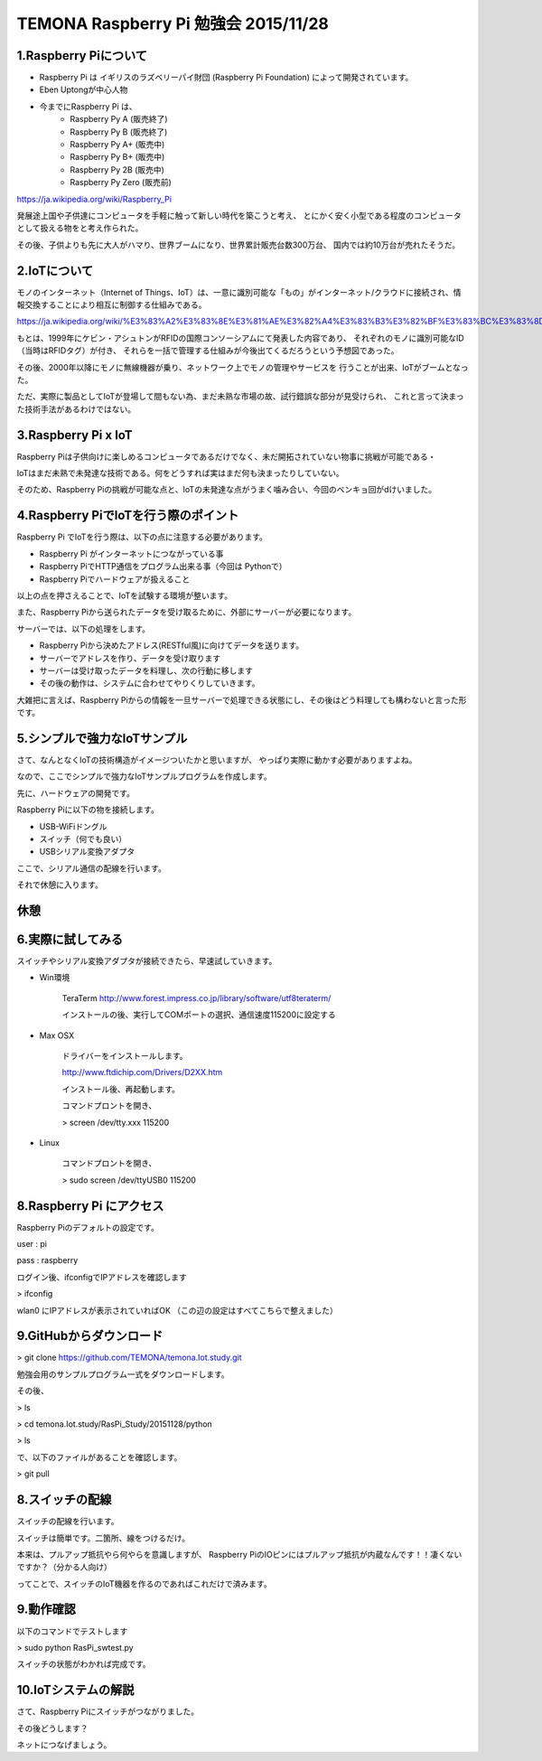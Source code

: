 =========================================================================
TEMONA Raspberry Pi 勉強会 2015/11/28 
=========================================================================



1.Raspberry Piについて
--------------------------------------------------------------------------------------------------

- Raspberry Pi は イギリスのラズベリーパイ財団 (Raspberry Pi Foundation) によって開発されています。

- Eben Uptongが中心人物

- 今までにRaspberry Pi は、 
    - Raspberry Py A (販売終了)
    - Raspberry Py B (販売終了)
    - Raspberry Py A+ (販売中)
    - Raspberry Py B+ (販売中)
    - Raspberry Py 2B (販売中)
    - Raspberry Py Zero (販売前)
    
https://ja.wikipedia.org/wiki/Raspberry_Pi

発展途上国や子供達にコンピュータを手軽に触って新しい時代を築こうと考え、
とにかく安く小型である程度のコンピュータとして扱える物をと考え作られた。

その後、子供よりも先に大人がハマり、世界ブームになり、世界累計販売台数300万台、
国内では約10万台が売れたそうだ。


2.IoTについて
--------------------------------------------------------------------------------------------------

モノのインターネット（Internet of Things、IoT）は、一意に識別可能な「もの」がインターネット/クラウドに接続され、情報交換することにより相互に制御する仕組みである。

https://ja.wikipedia.org/wiki/%E3%83%A2%E3%83%8E%E3%81%AE%E3%82%A4%E3%83%B3%E3%82%BF%E3%83%BC%E3%83%8D%E3%83%83%E3%83%88

もとは、1999年にケビン・アシュトンがRFIDの国際コンソーシアムにて発表した内容であり、
それぞれのモノに識別可能なID（当時はRFIDタグ）が付き、
それらを一括で管理する仕組みが今後出てくるだろうという予想図であった。


その後、2000年以降にモノに無線機器が乗り、ネットワーク上でモノの管理やサービスを
行うことが出来、IoTがブームとなった。

ただ、実際に製品としてIoTが登場して間もない為、まだ未熟な市場の故、試行錯誤な部分が見受けられ、
これと言って決まった技術手法があるわけではない。






3.Raspberry Pi x IoT
--------------------------------------------------------------------------------------------------

Raspberry Piは子供向けに楽しめるコンピュータであるだけでなく、未だ開拓されていない物事に挑戦が可能である・

IoTはまだ未熟で未発達な技術である。何をどうすれば実はまだ何も決まったりしていない。

そのため、Raspberry Piの挑戦が可能な点と、IoTの未発達な点がうまく噛み合い、今回のベンキョ回がdけいました。

4.Raspberry PiでIoTを行う際のポイント
--------------------------------------------------------------------------------------------------

Raspberry Pi でIoTを行う際は、以下の点に注意する必要があります。

- Raspberry Pi がインターネットにつながっている事

- Raspberry PiでHTTP通信をプログラム出来る事（今回は Pythonで）

- Raspberry Piでハードウェアが扱えること

以上の点を押さえることで、IoTを試験する環境が整います。

また、Raspberry Piから送られたデータを受け取るために、外部にサーバーが必要になります。

サーバーでは、以下の処理をします。

- Raspberry Piから決めたアドレス(RESTful風)に向けてデータを送ります。

- サーバーでアドレスを作り、データを受け取ります

- サーバーは受け取ったデータを料理し、次の行動に移します

- その後の動作は、システムに合わせてやりくりしていきます。

大雑把に言えば、Raspberry Piからの情報を一旦サーバーで処理できる状態にし、その後はどう料理しても構わないと言った形です。

5.シンプルで強力なIoTサンプル
--------------------------------------------------------------------------------------------------

さて、なんとなくIoTの技術構造がイメージついたかと思いますが、
やっぱり実際に動かす必要がありますよね。

なので、ここでシンプルで強力なIoTサンプルプログラムを作成します。


先に、ハードウェアの開発です。

Raspberry Piに以下の物を接続します。

- USB-WiFiドングル
- スイッチ（何でも良い）
- USBシリアル変換アダプタ


ここで、シリアル通信の配線を行います。

それで休憩に入ります。

休憩
--------------------------------------------------------------------------------------------------


6.実際に試してみる
--------------------------------------------------------------------------------------------------

スイッチやシリアル変換アダプタが接続できたら、早速試していきます。

- Win環境

    TeraTerm     
    http://www.forest.impress.co.jp/library/software/utf8teraterm/

    インストールの後、実行してCOMポートの選択、通信速度115200に設定する

- Max OSX

    ドライバーをインストールします。

    http://www.ftdichip.com/Drivers/D2XX.htm

    インストール後、再起動します。

    コマンドプロントを開き、
    
    > screen /dev/tty.xxx      115200

- Linux

    コマンドプロントを開き、
    
    > sudo screen /dev/ttyUSB0 115200


8.Raspberry Pi にアクセス
--------------------------------------------------------------------------------------------------

Raspberry Piのデフォルトの設定です。

user : pi

pass : raspberry


ログイン後、ifconfigでIPアドレスを確認します

> ifconfig

wlan0 にIPアドレスが表示されていればOK （この辺の設定はすべてこちらで整えました）

9.GitHubからダウンロード
--------------------------------------------------------------------------------------------------

> git clone https://github.com/TEMONA/temona.Iot.study.git

勉強会用のサンプルプログラム一式をダウンロードします。

その後、

> ls

> cd temona.Iot.study/RasPi_Study/20151128/python

> ls

で、以下のファイルがあることを確認します。

> git pull


8.スイッチの配線
--------------------------------------------------------------------------------------------------

スイッチの配線を行います。

スイッチは簡単です。二箇所、線をつけるだけ。

本来は、プルアップ抵抗やら何やらを意識しますが、
Raspberry PiのIOピンにはプルアップ抵抗が内蔵なんです！！凄くないですか？（分かる人向け）

ってことで、スイッチのIoT機器を作るのであればこれだけで済みます。



9.動作確認
--------------------------------------------------------------------------------------------------

以下のコマンドでテストします

> sudo python RasPi_swtest.py

スイッチの状態がわかれば完成です。


10.IoTシステムの解説
--------------------------------------------------------------------------------------------------

さて、Raspberry Piにスイッチがつながりました。

その後どうします？

ネットにつなげましょう。

